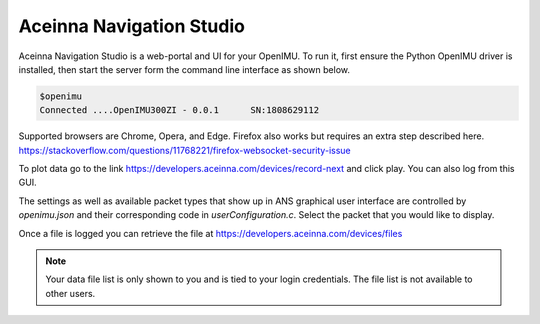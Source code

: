 Aceinna Navigation Studio 
=========================

.. image:: ../../media/ANSHome.png

Aceinna Navigation Studio is a web-portal and UI for your OpenIMU.  To run it, first ensure the Python OpenIMU driver is installed, then 
start the server form the command line interface as shown below.

.. code:: python

    $openimu
    Connected ....OpenIMU300ZI - 0.0.1      SN:1808629112

Supported browsers are Chrome, Opera, and Edge.  Firefox also works but requires an extra step described here. https://stackoverflow.com/questions/11768221/firefox-websocket-security-issue 

To plot data go to the link https://developers.aceinna.com/devices/record-next and click play. You can also log from this GUI.

The settings as well as available packet types that show up in ANS graphical user interface are controlled by *openimu.json* and their corresponding code in *userConfiguration.c*.  Select the
packet that you would like to display.

Once a file is logged you can retrieve the file at https://developers.aceinna.com/devices/files 

.. note::

    Your data file list is only shown to you and is tied to your login credentials.  The file list is not available to other users.





.. contents:: Contents
    :local:

